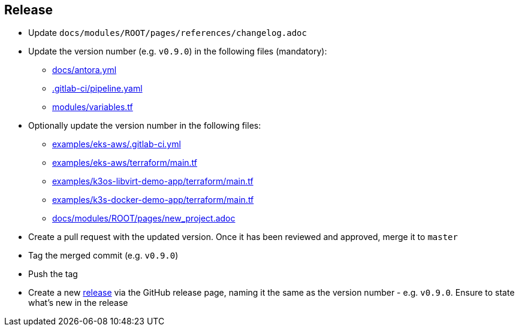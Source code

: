 == Release

* Update `docs/modules/ROOT/pages/references/changelog.adoc`
* Update the version number (e.g. `v0.9.0`) in the following files (mandatory):
** https://github.com/camptocamp/camptocamp-devops-stack/blob/master/docs/antora.yml#L4[docs/antora.yml]
** https://github.com/camptocamp/camptocamp-devops-stack/blob/master/.gitlab-ci/pipeline.yaml[.gitlab-ci/pipeline.yaml]
** https://github.com/camptocamp/camptocamp-devops-stack/blob/master/modules/variables.tf[modules/variables.tf]
* Optionally update the version number in the following files:
** https://github.com/camptocamp/camptocamp-devops-stack/blob/master/examples/eks-aws/.gitlab-ci.yml[examples/eks-aws/.gitlab-ci.yml]
** https://github.com/camptocamp/camptocamp-devops-stack/blob/master/modules/eks-aws/main.tf[examples/eks-aws/terraform/main.tf]
** https://github.com/camptocamp/camptocamp-devops-stack/blob/master/modules/k3os-libvirt/main.tf[examples/k3os-libvirt-demo-app/terraform/main.tf]
** https://github.com/camptocamp/camptocamp-devops-stack/blob/master/modules/k3s-docker/main.tf[examples/k3s-docker-demo-app/terraform/main.tf]
** https://github.com/camptocamp/camptocamp-devops-stack/blob/master/docs/modules/ROOT/pages/new_project.adoc[docs/modules/ROOT/pages/new_project.adoc]
* Create a pull request with the updated version. Once it has been reviewed and approved, merge it to `master`
* Tag the merged commit (e.g. `v0.9.0`)
* Push the tag
* Create a new https://github.com/camptocamp/camptocamp-devops-stack/releases[release] via the GitHub release page, naming it the same as the version number - e.g. `v0.9.0`. Ensure to state what's new in the release
